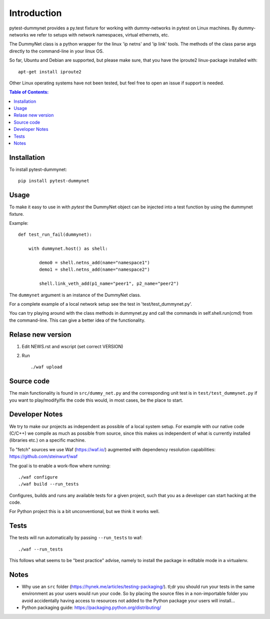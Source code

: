 ============
Introduction
============

|PyPi| |Waf Python Tests| |Black| |Flake8|

.. |PyPi| image:: https://badge.fury.io/py/pytest-dummynet.svg
    :target: https://badge.fury.io/py/pytest-dummynet

.. |Waf Python Tests| image:: https://github.com/steinwurf/pytest-dummynet/actions/workflows/python-waf.yml/badge.svg
   :target: https://github.com/steinwurf/pytest-dummynet/actions/workflows/python-waf.yml

.. |Flake8| image:: https://github.com/steinwurf/pytest-dummynet/actions/workflows/flake.yml/badge.svg
    :target: https://github.com/steinwurf/pytest-dummynet/actions/workflows/flake.yml

.. |Black| image:: https://github.com/steinwurf/pytest-dummynet/actions/workflows/black.yml/badge.svg
      :target: https://github.com/steinwurf/pytest-dummynet/actions/workflows/black.yml


pytest-dummynet provides a py.test fixture for working with dummy-networks
in pytest on Linux machines. By dummy-networks we refer to setups with network
namespaces, virtual ethernets, etc.

The DummyNet class is a python wrapper for the linux 'ip netns' and 'ip link'
tools. The methods of the class parse args directly to the command-line in your
linux OS.

So far, Ubuntu and Debian are supported, but please make sure, that you
have the iproute2 linux-package installed with::

    apt-get install iproute2

Other Linux operating systems have not been tested, but feel free to open an
issue if support is needed.

.. contents:: Table of Contents:
   :local:

Installation
============

To install pytest-dummynet::

    pip install pytest-dummynet

Usage
=====

To make it easy to use in with `pytest` the DummyNet object can be
injected into a test function by using the dummynet fixture.

Example::

    def test_run_fail(dummynet):

        with dummynet.host() as shell:

            demo0 = shell.netns_add(name="namespace1")
            demo1 = shell.netns_add(name="namespace2")

            shell.link_veth_add(p1_name="peer1", p2_name="peer2")

The ``dummynet`` argument is an instance of the DummyNet class.

For a complete example of a local network setup see the test in
'test/test_dummynet.py'.

You can try playing around with the class methods in dummynet.py and call the
commands in self.shell.run(cmd) from the command-line. This can give a better
idea of the functionality.


Relase new version
==================

1. Edit NEWS.rst and wscript (set correct VERSION)
2. Run ::

    ./waf upload

Source code
===========

The main functionality is found in ``src/dummy_net.py`` and the
corresponding unit test is in ``test/test_dummynet.py`` if you
want to play/modify/fix the code this would, in most cases, be the place
to start.

Developer Notes
===============

We try to make our projects as independent as possible of a local system setup.
For example with our native code (C/C++) we compile as much as possible from
source, since this makes us independent of what is currently installed
(libraries etc.) on a specific machine.

To "fetch" sources we use Waf (https://waf.io/) augmented with dependency
resolution capabilities: https://github.com/steinwurf/waf

The goal is to enable a work-flow where running::

    ./waf configure
    ./waf build --run_tests

Configures, builds and runs any available tests for a given project, such that
you as a developer can start hacking at the code.

For Python project this is a bit unconventional, but we think it works well.

Tests
=====

The tests will run automatically by passing ``--run_tests`` to waf::

    ./waf --run_tests

This follows what seems to be "best practice" advise, namely to install the
package in editable mode in a virtualenv.

Notes
=====

* Why use an ``src`` folder (https://hynek.me/articles/testing-packaging/).
  tl;dr you should run your tests in the same environment as your users would
  run your code. So by placing the source files in a non-importable folder you
  avoid accidentally having access to resources not added to the Python
  package your users will install...
* Python packaging guide: https://packaging.python.org/distributing/


